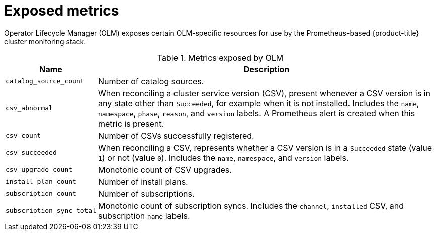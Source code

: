 // Module included in the following assemblies:
//
// * operators/understanding/olm/olm-understanding-olm.adoc

[id="olm-metrics_{context}"]
= Exposed metrics

[role="_abstract"]
Operator Lifecycle Manager (OLM) exposes certain OLM-specific resources for use by the Prometheus-based {product-title} cluster monitoring stack.

.Metrics exposed by OLM
[cols="2a,8a",options="header"]
|===
|Name |Description

|`catalog_source_count`
|Number of catalog sources.

|`csv_abnormal`
|When reconciling a cluster service version (CSV), present whenever a CSV version is in any state other than `Succeeded`, for example when it is not installed. Includes the `name`, `namespace`, `phase`, `reason`, and `version` labels. A Prometheus alert is created when this metric is present.

|`csv_count`
|Number of CSVs successfully registered.

|`csv_succeeded`
|When reconciling a CSV, represents whether a CSV version is in a `Succeeded` state (value `1`) or not (value `0`). Includes the `name`, `namespace`, and `version` labels.

|`csv_upgrade_count`
|Monotonic count of CSV upgrades.

|`install_plan_count`
|Number of install plans.

|`subscription_count`
|Number of subscriptions.

|`subscription_sync_total`
|Monotonic count of subscription syncs. Includes the `channel`, `installed` CSV, and subscription `name` labels.

|===
